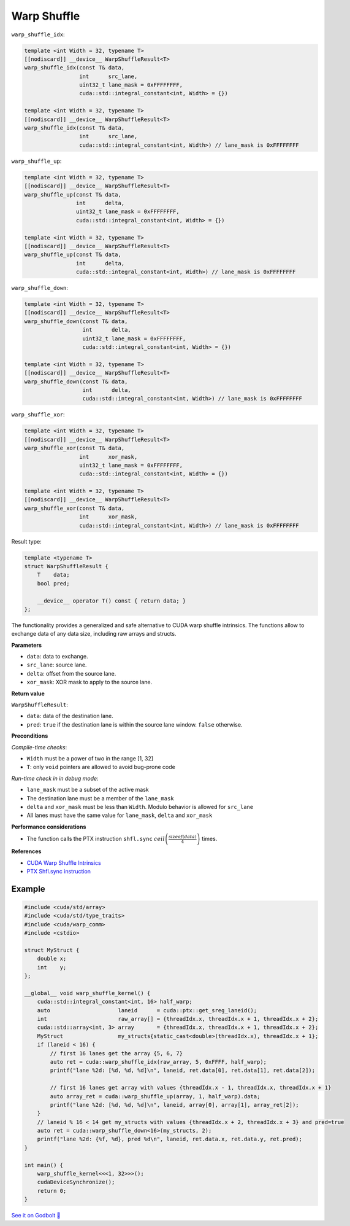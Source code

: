 .. _libcudacxx-extended-api-warp-communitioncal-warp-shuffle:

Warp Shuffle
============

``warp_shuffle_idx``:

.. code:: cuda

    template <int Width = 32, typename T>
    [[nodiscard]] __device__ WarpShuffleResult<T>
    warp_shuffle_idx(const T& data,
                     int      src_lane,
                     uint32_t lane_mask = 0xFFFFFFFF,
                     cuda::std::integral_constant<int, Width> = {})

    template <int Width = 32, typename T>
    [[nodiscard]] __device__ WarpShuffleResult<T>
    warp_shuffle_idx(const T& data,
                     int      src_lane,
                     cuda::std::integral_constant<int, Width>) // lane_mask is 0xFFFFFFFF

``warp_shuffle_up``:

.. code:: cuda

    template <int Width = 32, typename T>
    [[nodiscard]] __device__ WarpShuffleResult<T>
    warp_shuffle_up(const T& data,
                    int      delta,
                    uint32_t lane_mask = 0xFFFFFFFF,
                    cuda::std::integral_constant<int, Width> = {})

    template <int Width = 32, typename T>
    [[nodiscard]] __device__ WarpShuffleResult<T>
    warp_shuffle_up(const T& data,
                    int      delta,
                    cuda::std::integral_constant<int, Width>) // lane_mask is 0xFFFFFFFF

``warp_shuffle_down``:

.. code:: cuda

    template <int Width = 32, typename T>
    [[nodiscard]] __device__ WarpShuffleResult<T>
    warp_shuffle_down(const T& data,
                      int      delta,
                      uint32_t lane_mask = 0xFFFFFFFF,
                      cuda::std::integral_constant<int, Width> = {})

    template <int Width = 32, typename T>
    [[nodiscard]] __device__ WarpShuffleResult<T>
    warp_shuffle_down(const T& data,
                      int      delta,
                      cuda::std::integral_constant<int, Width>) // lane_mask is 0xFFFFFFFF

``warp_shuffle_xor``:

.. code:: cuda

    template <int Width = 32, typename T>
    [[nodiscard]] __device__ WarpShuffleResult<T>
    warp_shuffle_xor(const T& data,
                     int      xor_mask,
                     uint32_t lane_mask = 0xFFFFFFFF,
                     cuda::std::integral_constant<int, Width> = {})

    template <int Width = 32, typename T>
    [[nodiscard]] __device__ WarpShuffleResult<T>
    warp_shuffle_xor(const T& data,
                     int      xor_mask,
                     cuda::std::integral_constant<int, Width>) // lane_mask is 0xFFFFFFFF

Result type:

.. code:: cuda

    template <typename T>
    struct WarpShuffleResult {
        T    data;
        bool pred;

        __device__ operator T() const { return data; }
    };

The functionality provides a generalized and safe alternative to CUDA warp shuffle intrinsics.
The functions allow to exchange data of any data size, including raw arrays and structs.

**Parameters**

- ``data``: data to exchange.
- ``src_lane``: source lane.
- ``delta``: offset from the source lane.
- ``xor_mask``: XOR mask to apply to the source lane.

**Return value**

``WarpShuffleResult``:

- ``data``: data of the destination lane.
- ``pred``: ``true`` if the destination lane is within the source lane window. ``false`` otherwise.

**Preconditions**

*Compile-time checks*:

- ``Width`` must be a power of two in the range [1, 32]
- ``T``: only ``void`` pointers are allowed to avoid bug-prone code

*Run-time check in in debug mode*:

- ``lane_mask`` must be a subset of the active mask
- The destination lane must be a member of the ``lane_mask``
- ``delta`` and ``xor_mask`` must be less than ``Width``. Modulo behavior is allowed for ``src_lane``
- All lanes must have the same value for ``lane_mask``, ``delta`` and ``xor_mask``

**Performance considerations**

- The function calls the PTX instruction ``shfl.sync`` :math:`ceil\left(\frac{sizeof(data)}{4}\right)` times.

**References**

- `CUDA Warp Shuffle Intrinsics <https://docs.nvidia.com/cuda/cuda-c-programming-guide/index.html#warp-shuffle>`_
- `PTX Shfl.sync instruction <https://docs.nvidia.com/cuda/parallel-thread-execution/index.html#data-movement-and-conversion-instructions-shfl-sync>`_

Example
-------

.. code:: cuda

    #include <cuda/std/array>
    #include <cuda/std/type_traits>
    #include <cuda/warp_comm>
    #include <cstdio>

    struct MyStruct {
        double x;
        int    y;
    };

    __global__ void warp_shuffle_kernel() {
        cuda::std::integral_constant<int, 16> half_warp;
        auto                     laneid      = cuda::ptx::get_sreg_laneid();
        int                      raw_array[] = {threadIdx.x, threadIdx.x + 1, threadIdx.x + 2};
        cuda::std::array<int, 3> array       = {threadIdx.x, threadIdx.x + 1, threadIdx.x + 2};
        MyStruct                 my_structs{static_cast<double>(threadIdx.x), threadIdx.x + 1};
        if (laneid < 16) {
            // first 16 lanes get the array {5, 6, 7}
            auto ret = cuda::warp_shuffle_idx(raw_array, 5, 0xFFFF, half_warp);
            printf("lane %2d: [%d, %d, %d]\n", laneid, ret.data[0], ret.data[1], ret.data[2]);

            // first 16 lanes get array with values {threadIdx.x - 1, threadIdx.x, threadIdx.x + 1}
            auto array_ret = cuda::warp_shuffle_up(array, 1, half_warp).data;
            printf("lane %2d: [%d, %d, %d]\n", laneid, array[0], array[1], array_ret[2]);
        }
        // laneid % 16 < 14 get my_structs with values {threadIdx.x + 2, threadIdx.x + 3} and pred=true
        auto ret = cuda::warp_shuffle_down<16>(my_structs, 2);
        printf("lane %2d: {%f, %d}, pred %d\n", laneid, ret.data.x, ret.data.y, ret.pred);
    }

    int main() {
        warp_shuffle_kernel<<<1, 32>>>();
        cudaDeviceSynchronize();
        return 0;
    }

`See it on Godbolt 🔗 <https://godbolt.org/z/qfT38PTo3>`_
